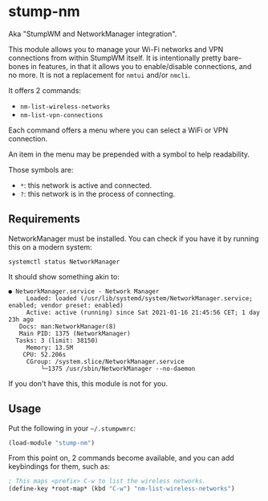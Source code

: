 * stump-nm

Aka "StumpWM and NetworkManager integration".

This module allows you to manage your Wi-Fi networks and VPN connections from
within StumpWM itself. It is intentionally pretty bare-bones in features, in
that it allows you to enable/disable connections, and no more. It is not a
replacement for =nmtui= and/or =nmcli=.

It offers 2 commands:

- =nm-list-wireless-networks=
- =nm-list-vpn-connections=

Each command offers a menu where you can select a WiFi or VPN connection.

An item in the menu may be prepended with a symbol to help readability.

Those symbols are:

- =*=: this network is active and connected.
- =?=: this network is in the process of connecting.

** Requirements

NetworkManager must be installed. You can check if you have it by running this
on a modern system:

#+begin_src shell
  systemctl status NetworkManager
#+end_src

It should show something akin to:

#+begin_src shell
  ● NetworkManager.service - Network Manager
       Loaded: loaded (/usr/lib/systemd/system/NetworkManager.service; enabled; vendor preset: enabled)
       Active: active (running) since Sat 2021-01-16 21:45:56 CET; 1 day 23h ago
	 Docs: man:NetworkManager(8)
     Main PID: 1375 (NetworkManager)
	Tasks: 3 (limit: 38150)
       Memory: 13.5M
	  CPU: 52.206s
       CGroup: /system.slice/NetworkManager.service
	       └─1375 /usr/sbin/NetworkManager --no-daemon
#+end_src

If you don't have this, this module is not for you.

** Usage

Put the following in your =~/.stumpwmrc=:

#+begin_src lisp
  (load-module "stump-nm")
#+end_src

From this point on, 2 commands become available, and you can add keybindings for
them, such as:

#+begin_src lisp
  ; This maps <prefix> C-w to list the wireless networks.
  (define-key *root-map* (kbd "C-w") "nm-list-wireless-networks")
#+end_src
